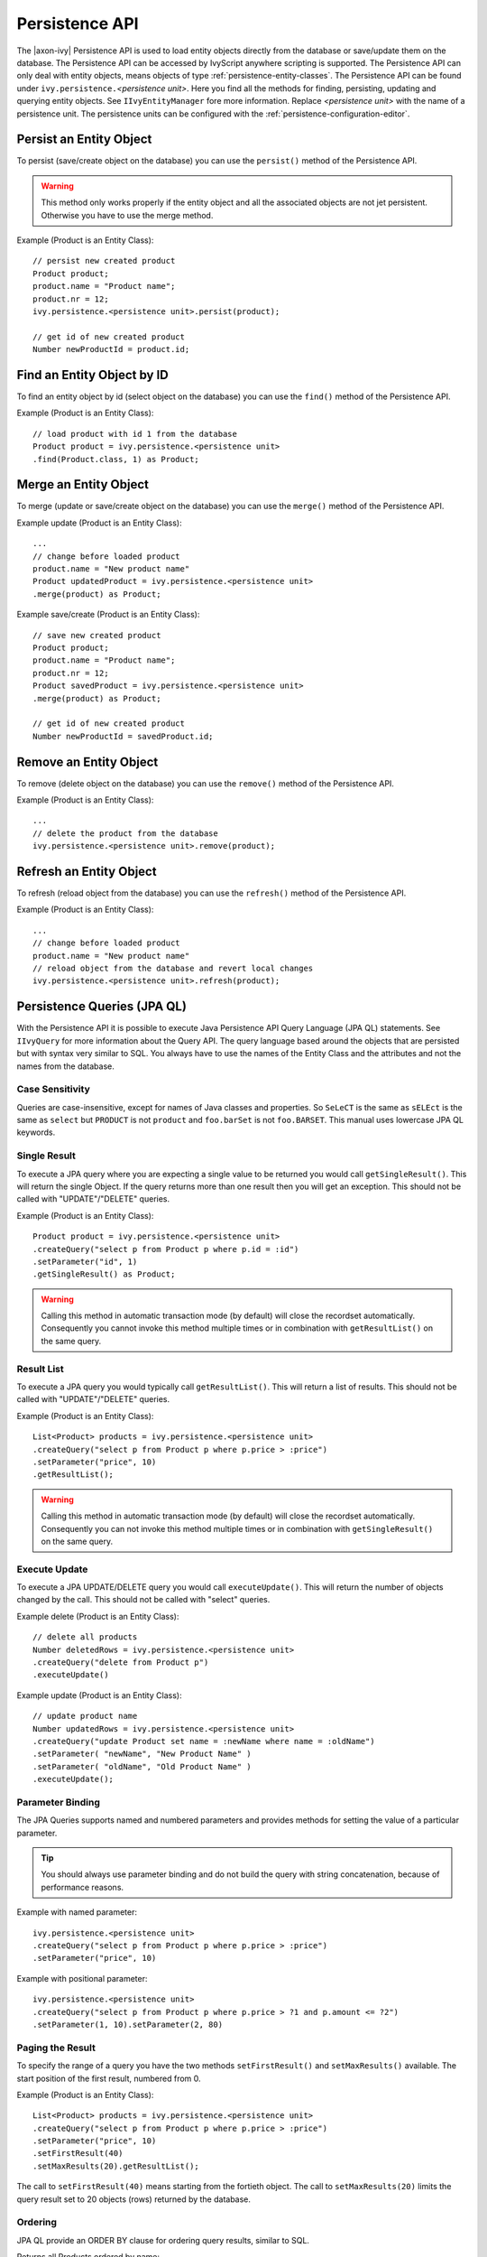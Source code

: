 .. _persistence-api:

Persistence API
---------------

The |axon-ivy| Persistence API is used to load entity objects directly
from the database or save/update them on the database. The Persistence
API can be accessed by IvyScript anywhere scripting is supported. The
Persistence API can only deal with entity objects, means objects of type
:ref:`persistence-entity-classes`. The Persistence API
can be found under ``ivy.persistence.``\ *<persistence unit>*. Here you
find all the methods for finding, persisting, updating and querying
entity objects. See ``IIvyEntityManager`` fore more information. Replace
*<persistence unit>* with the name of a persistence unit. The
persistence units can be configured with the :ref:`persistence-configuration-editor`.


.. _persistence-api-persist:

Persist an Entity Object
^^^^^^^^^^^^^^^^^^^^^^^^

To persist (save/create object on the database) you can use the
``persist()`` method of the Persistence API.

.. warning::

   This method only works properly if the entity object and all the
   associated objects are not jet persistent. Otherwise you have to use
   the merge method.

Example (Product is an Entity Class):

::

   // persist new created product
   Product product;
   product.name = "Product name";
   product.nr = 12;
   ivy.persistence.<persistence unit>.persist(product);

   // get id of new created product
   Number newProductId = product.id;


Find an Entity Object by ID
^^^^^^^^^^^^^^^^^^^^^^^^^^^

To find an entity object by id (select object on the database) you can
use the ``find()`` method of the Persistence API.

Example (Product is an Entity Class):

::

   // load product with id 1 from the database
   Product product = ivy.persistence.<persistence unit>
   .find(Product.class, 1) as Product;


.. _persistence-api-merge:

Merge an Entity Object
^^^^^^^^^^^^^^^^^^^^^^

To merge (update or save/create object on the database) you can use the
``merge()`` method of the Persistence API.

.. warning:

   Only the returned entity object of this method is the really updated
   or saved/created object. The object given to this method is not
   changed.

Example update (Product is an Entity Class):

::

   ...
   // change before loaded product
   product.name = "New product name"
   Product updatedProduct = ivy.persistence.<persistence unit>
   .merge(product) as Product;

Example save/create (Product is an Entity Class):

::

   // save new created product
   Product product;
   product.name = "Product name";
   product.nr = 12;
   Product savedProduct = ivy.persistence.<persistence unit>
   .merge(product) as Product;

   // get id of new created product
   Number newProductId = savedProduct.id;

.. _persistence-api-remove:

Remove an Entity Object
^^^^^^^^^^^^^^^^^^^^^^^

To remove (delete object on the database) you can use the ``remove()``
method of the Persistence API.

Example (Product is an Entity Class):

::

   ...
   // delete the product from the database
   ivy.persistence.<persistence unit>.remove(product);

.. _persistence-api-refresh:

Refresh an Entity Object
^^^^^^^^^^^^^^^^^^^^^^^^

To refresh (reload object from the database) you can use the
``refresh()`` method of the Persistence API.

Example (Product is an Entity Class):

::

   ...
   // change before loaded product
   product.name = "New product name"
   // reload object from the database and revert local changes
   ivy.persistence.<persistence unit>.refresh(product);


Persistence Queries (JPA QL)
^^^^^^^^^^^^^^^^^^^^^^^^^^^^

With the Persistence API it is possible to execute Java Persistence API
Query Language (JPA QL) statements. See ``IIvyQuery`` for more
information about the Query API. The query language based around the
objects that are persisted but with syntax very similar to SQL. You
always have to use the names of the Entity Class and the attributes and
not the names from the database.


Case Sensitivity
~~~~~~~~~~~~~~~~

Queries are case-insensitive, except for names of Java classes and
properties. So ``SeLeCT`` is the same as ``sELEct`` is the same as
``select`` but ``PRODUCT`` is not ``product`` and ``foo.barSet`` is not
``foo.BARSET``. This manual uses lowercase JPA QL keywords.


Single Result
~~~~~~~~~~~~~

To execute a JPA query where you are expecting a single value to be
returned you would call ``getSingleResult()``. This will return the
single Object. If the query returns more than one result then you will
get an exception. This should not be called with "UPDATE"/"DELETE"
queries.

Example (Product is an Entity Class):

::

   Product product = ivy.persistence.<persistence unit>
   .createQuery("select p from Product p where p.id = :id")
   .setParameter("id", 1)
   .getSingleResult() as Product;

.. warning::

   Calling this method in automatic transaction mode (by default) will
   close the recordset automatically. Consequently you cannot invoke
   this method multiple times or in combination with ``getResultList()``
   on the same query.


Result List
~~~~~~~~~~~

To execute a JPA query you would typically call ``getResultList()``.
This will return a list of results. This should not be called with
"UPDATE"/"DELETE" queries.

Example (Product is an Entity Class):

::

   List<Product> products = ivy.persistence.<persistence unit>
   .createQuery("select p from Product p where p.price > :price")
   .setParameter("price", 10)
   .getResultList();

.. warning::

   Calling this method in automatic transaction mode (by default) will
   close the recordset automatically. Consequently you can not invoke
   this method multiple times or in combination with
   ``getSingleResult()`` on the same query.


Execute Update
~~~~~~~~~~~~~~

To execute a JPA UPDATE/DELETE query you would call ``executeUpdate()``.
This will return the number of objects changed by the call. This should
not be called with "select" queries.

Example delete (Product is an Entity Class):

::

   // delete all products
   Number deletedRows = ivy.persistence.<persistence unit>
   .createQuery("delete from Product p")
   .executeUpdate()

Example update (Product is an Entity Class):

::

   // update product name
   Number updatedRows = ivy.persistence.<persistence unit>
   .createQuery("update Product set name = :newName where name = :oldName")
   .setParameter( "newName", "New Product Name" )
   .setParameter( "oldName", "Old Product Name" )
   .executeUpdate();


Parameter Binding
~~~~~~~~~~~~~~~~~

The JPA Queries supports named and numbered parameters and provides
methods for setting the value of a particular parameter.

.. tip::

   You should always use parameter binding and do not build the query
   with string concatenation, because of performance reasons.

Example with named parameter:

::

   ivy.persistence.<persistence unit>
   .createQuery("select p from Product p where p.price > :price")
   .setParameter("price", 10)

Example with positional parameter:

::

   ivy.persistence.<persistence unit>
   .createQuery("select p from Product p where p.price > ?1 and p.amount <= ?2")
   .setParameter(1, 10).setParameter(2, 80)


Paging the Result
~~~~~~~~~~~~~~~~~

To specify the range of a query you have the two methods
``setFirstResult()`` and ``setMaxResults()`` available. The start
position of the first result, numbered from 0.

Example (Product is an Entity Class):

::

   List<Product> products = ivy.persistence.<persistence unit>
   .createQuery("select p from Product p where p.price > :price")
   .setParameter("price", 10)
   .setFirstResult(40)
   .setMaxResults(20).getResultList();

The call to ``setFirstResult(40)`` means starting from the fortieth
object. The call to ``setMaxResults(20)`` limits the query result set to
20 objects (rows) returned by the database.


Ordering
~~~~~~~~

JPA QL provide an ORDER BY clause for ordering query results, similar to
SQL.

Returns all Products ordered by name:

::

   from Product p order by p.name

You specify ascending and descending order using asc or desc:

::

   from Product p order by p.name desc

You may order by multiple properties:

::

   from Product p order by p.name asc, p.description desc


Distinct Results
~~~~~~~~~~~~~~~~

When you use a select clause, the elements of the result are no longer
guaranteed to be unique.

DISTINCT eliminates duplicates from the returned list of product
descriptions.

::

   select distinct p.description from Product p


Comparison Expressions
~~~~~~~~~~~~~~~~~~~~~~

JPA QL support the same basic comparison operators as SQL. Here are a
few examples that should look familiar if you know SQL:

Binary comparison (=, <>, <, >, >=, <=, [NOT] BETWEEN, [NOT] IN):

::

   from Product p where p.amount = 100
   from Product p where p.amount <> 100
   from Product p where p.amount > 100
   from Product p where p.amount <= 100
   from Product p where p.amount between 1 and 10
   from Product p where p.name in ('Product A', 'Product B')            

Null check (IS [NOT] NULL):

::

   from Product p where p.name is null
   from Product p where p.name is not null          

Arithmetic expressions (+, -, \*, /):

::

   from Product p where ( p.amount / 0.71 ) - 100.0 > 0.0

The LIKE operator accepts a string value as input parameter in which an
underscore (_) stands for any single character, a percent (%) character
stands for any sequence of characters (including the empty sequence),
and all other characters stand for themselves:

::

   from Product p where p.name like 'A%'
   from Product p where p.name not like '_a_'

Logical operators (NOT, AND, OR):

::

   from Product p
       where p.name like 'A%' and p.price > 10

Expressions with collections (IS [NOT] EMPTY, [NOT] MEMBER [OF]):

::

   from Product p where p.customers is not empty
   from Product p, Category c where p member of c.products

.. table:: JPA QL operator precedence

   +-----------------------------------+-----------------------------------+
   | Operators                         | Description                       |
   +===================================+===================================+
   | .                                 | Navigation path expression        |
   |                                   | operator                          |
   +-----------------------------------+-----------------------------------+
   | +, -                              | Unary positive or negative        |
   |                                   | signing (all unsigned numeric     |
   |                                   | values are considered positive)   |
   +-----------------------------------+-----------------------------------+
   | \*, /                             | Regular multiplication and        |
   |                                   | division of numeric values        |
   +-----------------------------------+-----------------------------------+
   | +, -                              | Regular addition and subtraction  |
   |                                   | of numeric values                 |
   +-----------------------------------+-----------------------------------+
   | =, <>, <, >, >=, <=, [NOT]        | Binary comparison operators with  |
   | BETWEEN, [NOT] IN, IS [NOT] NULL, | SQL semantics                     |
   | [NOT] LIKE                        |                                   |
   +-----------------------------------+-----------------------------------+
   | IS [NOT] EMPTY, [NOT] MEMBER [OF] | Binary operators for collections  |
   |                                   | in JPA QL                         |
   +-----------------------------------+-----------------------------------+
   | NOT, AND, OR                      | Logical operators for ordering of |
   |                                   | expression evaluation             |
   +-----------------------------------+-----------------------------------+


Calling Functions
~~~~~~~~~~~~~~~~~

An extremely powerful feature of JPA QL is the ability to call SQL
functions in the where and HAVING clauses of a query.

Lower cases or upper cases a string (LOWER(string), UPPER(string)):

::

   from Product p where lower(p.name) = 'product name'
   from Product p where upper(p.name) = 'PRODUCT NAME'

Another common expression is concatenation, although SQL dialects are
different here, JPA QL support a portable concat(string1, string2)
function:

::

   from Product p where concat(p.name, p.description) like 'A% B%'

Size of a collection (SIZE(collection)):

::

   from Product p where size(p.customers) > 10

.. table:: JPA QL functions

   +-----------------------+-----------------------+-----------------------+
   | Function              | Return                | Description           |
   +=======================+=======================+=======================+
   | UPPER(string),        | string                | Lower cases or upper  |
   | LOWER(string)         |                       | cases a *string*      |
   |                       |                       | value                 |
   +-----------------------+-----------------------+-----------------------+
   | CONCAT(string1,       | string                | Concatenates *string* |
   | string2)              |                       | values to one string  |
   +-----------------------+-----------------------+-----------------------+
   | SUBSTRING(string,     | string                | Substring string      |
   | offset, length)       |                       | values (*offset*      |
   |                       |                       | starts at 1)          |
   +-----------------------+-----------------------+-----------------------+
   | TRIM(                 | string                | Trims spaces on BOTH  |
   | [[BOTH|LEADING|TRAILI |                       | sides of *string* if  |
   | NG]                   |                       | no *char* or other    |
   | char [from]] string)  |                       | specification is      |
   |                       |                       | given                 |
   +-----------------------+-----------------------+-----------------------+
   | LENGTH(string)        | number                | Gets the length of a  |
   |                       |                       | *string* value        |
   +-----------------------+-----------------------+-----------------------+
   | LOCATE(search,        | number                | Searches for position |
   | string, offset)       |                       | of *search* in        |
   |                       |                       | *string* starting at  |
   |                       |                       | *offset*              |
   +-----------------------+-----------------------+-----------------------+
   | ABS(number),          | number                | Returns an absolute   |
   | SQRT(number),         |                       | of same type as       |
   | MOD(dividend,         |                       | input, square root as |
   | divisor)              |                       | double, and the       |
   |                       |                       | remainder of a        |
   |                       |                       | division as an        |
   |                       |                       | integer               |
   +-----------------------+-----------------------+-----------------------+
   | SIZE(collection)      | integer               | Size of a             |
   |                       |                       | *collection*; returns |
   |                       |                       | an integer, or 0 if   |
   |                       |                       | empty                 |
   +-----------------------+-----------------------+-----------------------+


Aggregate functions
~~~~~~~~~~~~~~~~~~~

The aggregate functions that are recognized in JPA QL are ``count()``,
``min()``, ``max()``, ``sum()`` and ``avg()``.

This query counts all the Products:

::

   Number productCount = ivy.persistence.<persistence unit>
   .createQuery("select count(p) from Product p").getSingleResult() as Number;                

This query calculates the average the sum, the maximum and the minimum
from the amount of all products:

::

   select avg(p.amount), sum(p.amount), max(p.amount) min(p.amount) from Product p


Accessibility
^^^^^^^^^^^^^

You can use the Persistence API everywhere you have the Ivy variable in
the IvyScript. Use ``ivy.persistence.``\ *<persistence unit>*. Here you
find all the methods for finding, persisting, updating and querying
entity objects. Replace *<persistence unit>* with the name of a
persistence unit.
